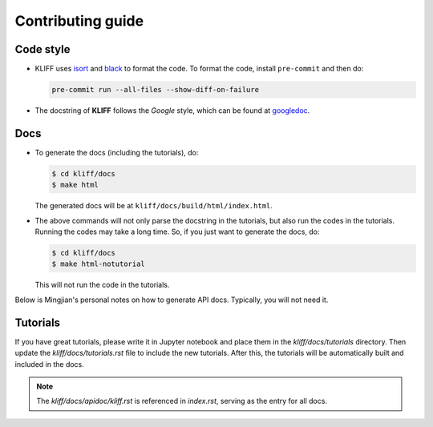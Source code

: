 Contributing guide
==================

Code style
----------

- KLIFF uses isort_ and black_ to format the code. To format the code, install
  ``pre-commit`` and then do:

  .. code-block:: bash

    pre-commit run --all-files --show-diff-on-failure

- The docstring of **KLIFF** follows the `Google` style, which can be found at googledoc_.


Docs
----

- To generate the docs (including the tutorials), do:

  .. code-block:: bash

    $ cd kliff/docs
    $ make html

  The generated docs will be at ``kliff/docs/build/html/index.html``.

- The above commands will not only parse the docstring in the tutorials, but also
  run the codes in the tutorials. Running the codes may take a long time. So, if
  you just want to generate the docs, do:

  .. code-block:: bash

    $ cd kliff/docs
    $ make html-notutorial

  This will not run the code in the tutorials.


Below is Mingjian's personal notes on how to generate API docs. Typically, you
will not need it.


Tutorials
---------
If you have great tutorials, please write it in Jupyter notebook and place them in the `kliff/docs/tutorials` directory. Then update the `kliff/docs/tutorials.rst` file to include the new tutorials. After this, the tutorials will be automatically built and included in the docs.


.. note::
    The `kliff/docs/apidoc/kliff.rst` is referenced in `index.rst`, serving as the entry
    for all docs.

.. _googledoc: https://google.github.io/styleguide/pyguide.html#38-comments-and-docstrings
.. _black: https://black.readthedocs.io/en/stable/
.. _isort: https://pycqa.github.io/isort/
.. _sphinx-gallery: https://sphinx-gallery.github.io
